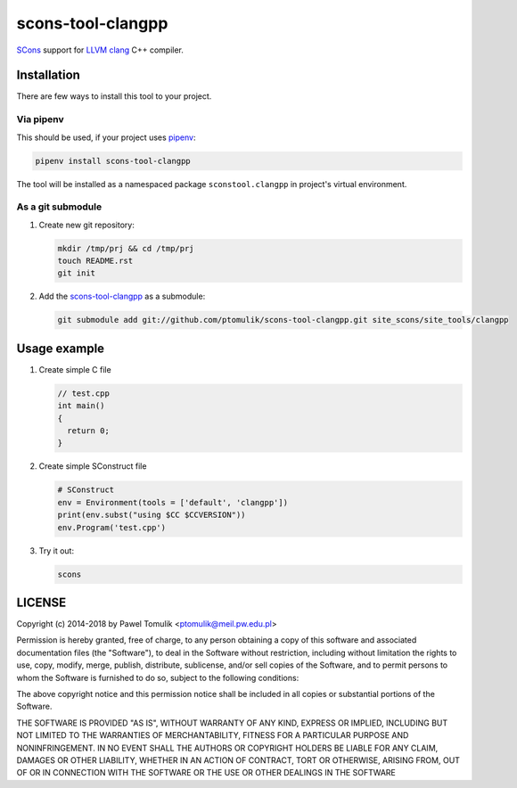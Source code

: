scons-tool-clangpp
==================

.. image:: https://travis-ci.org/ptomulik/scons-tool-clangpp.svg?branch=master
    :target: https://travis-ci.org/ptomulik/scons-tool-clangpp
    :alt: Travis CI build status

SCons_ support for LLVM_ clang_ C++ compiler.

Installation
------------

There are few ways to install this tool to your project.

Via pipenv
^^^^^^^^^^

This should be used, if your project uses pipenv_:

.. code-block:: shell

      pipenv install scons-tool-clangpp


The tool will be installed as a namespaced package ``sconstool.clangpp``
in project's virtual environment.

As a git submodule
^^^^^^^^^^^^^^^^^^

#. Create new git repository:

   .. code-block:: shell

      mkdir /tmp/prj && cd /tmp/prj
      touch README.rst
      git init

#. Add the `scons-tool-clangpp`_ as a submodule:

   .. code-block:: shell

      git submodule add git://github.com/ptomulik/scons-tool-clangpp.git site_scons/site_tools/clangpp

Usage example
-------------

#. Create simple C file

   .. code-block:: cpp

      // test.cpp
      int main()
      {
        return 0;
      }

#. Create simple SConstruct file

   .. code-block:: python

      # SConstruct
      env = Environment(tools = ['default', 'clangpp'])
      print(env.subst("using $CC $CCVERSION"))
      env.Program('test.cpp')

#. Try it out:

   .. code-block:: shell

      scons

LICENSE
-------

Copyright (c) 2014-2018 by Pawel Tomulik <ptomulik@meil.pw.edu.pl>

Permission is hereby granted, free of charge, to any person obtaining a copy
of this software and associated documentation files (the "Software"), to deal
in the Software without restriction, including without limitation the rights
to use, copy, modify, merge, publish, distribute, sublicense, and/or sell
copies of the Software, and to permit persons to whom the Software is
furnished to do so, subject to the following conditions:

The above copyright notice and this permission notice shall be included in all
copies or substantial portions of the Software.

THE SOFTWARE IS PROVIDED "AS IS", WITHOUT WARRANTY OF ANY KIND, EXPRESS OR
IMPLIED, INCLUDING BUT NOT LIMITED TO THE WARRANTIES OF MERCHANTABILITY,
FITNESS FOR A PARTICULAR PURPOSE AND NONINFRINGEMENT. IN NO EVENT SHALL THE
AUTHORS OR COPYRIGHT HOLDERS BE LIABLE FOR ANY CLAIM, DAMAGES OR OTHER
LIABILITY, WHETHER IN AN ACTION OF CONTRACT, TORT OR OTHERWISE, ARISING FROM,
OUT OF OR IN CONNECTION WITH THE SOFTWARE OR THE USE OR OTHER DEALINGS IN THE
SOFTWARE

.. _LLVM: http://clang.llvm.org/
.. _scons-tool-clangpp: https://github.com/ptomulik/scons-tool-clangpp
.. _clang: http://llvm.org/
.. _SCons: http://scons.org
.. _pipenv: https://pipenv.readthedocs.io/

.. <!--- vim: set expandtab tabstop=2 shiftwidth=2 syntax=rst: -->
